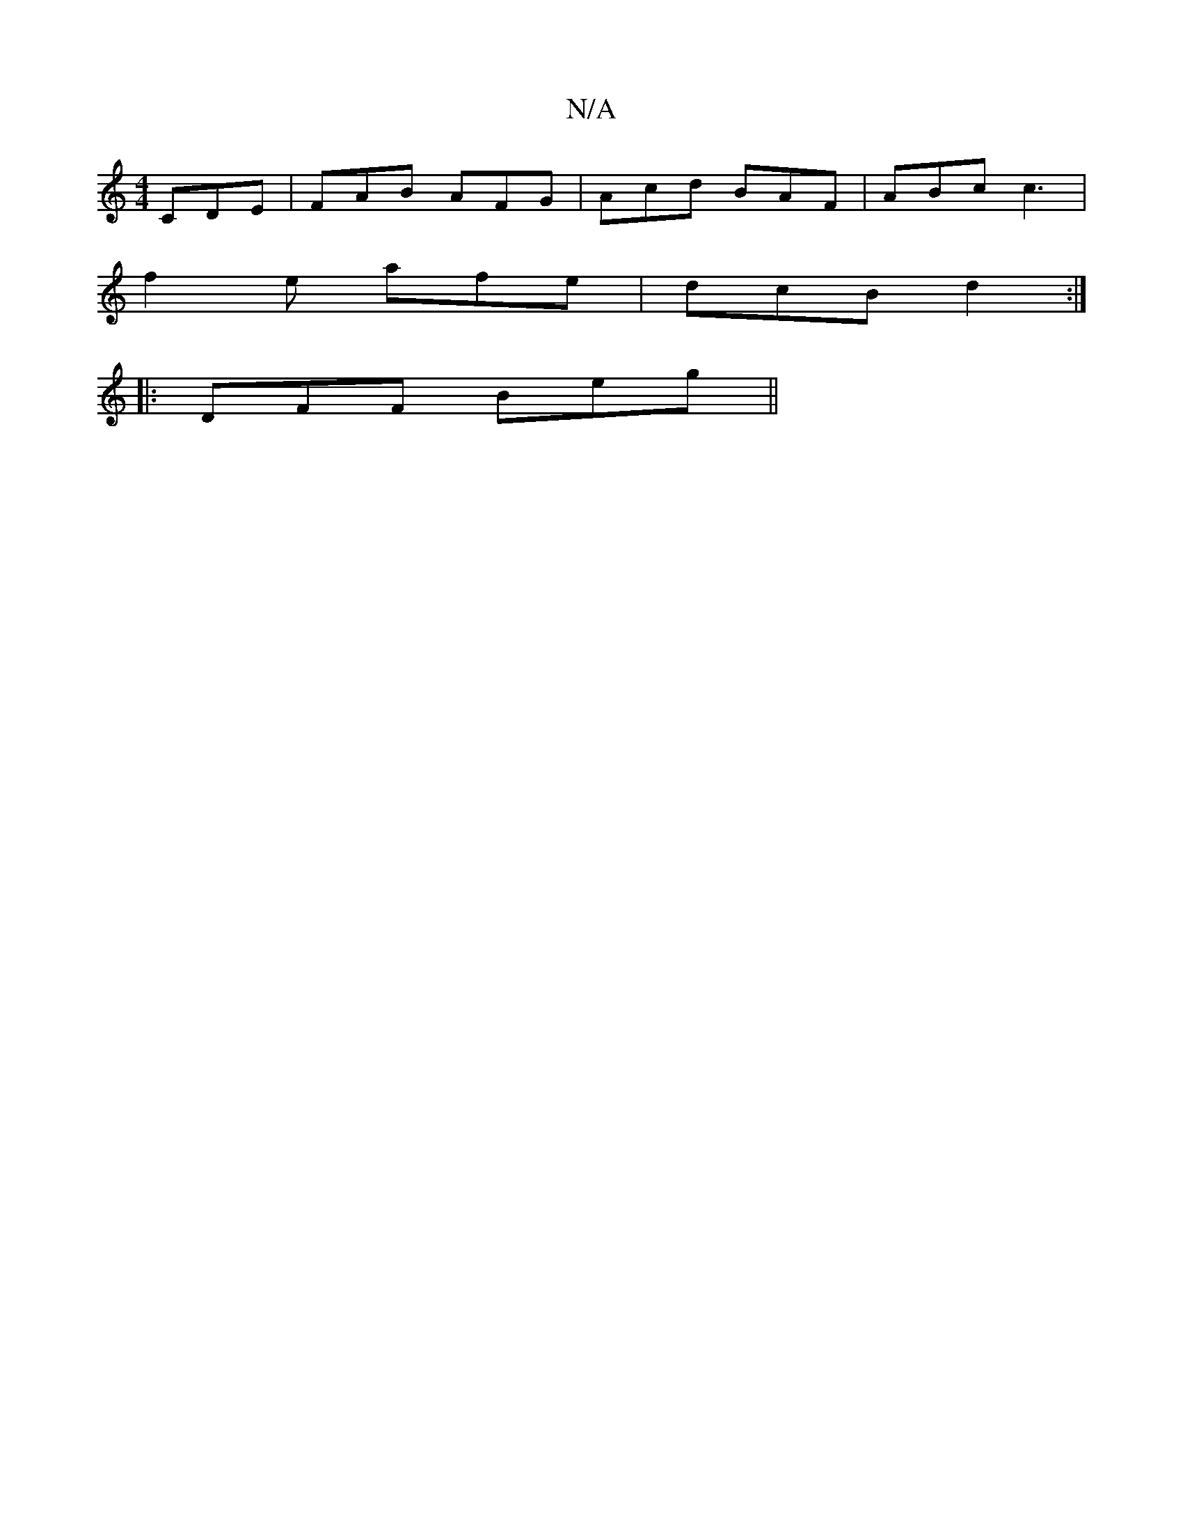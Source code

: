 X:1
T:N/A
M:4/4
R:N/A
K:Cmajor
 CDE|FAB AFG|Acd BAF|ABc c3|
f2e afe|dcB d2:|
|:DFF Beg||

~f3 efg|
afd efg|
f2a gac|agf d2g|fed cAA|BAG G2A|e^ga fed | BEE/2FA dAF:||
f|A>BA2 A2:|

[|:B2 cB GFDg|eged Adc|d2gg g3a|g2dB cfed|BgdB BGAB
